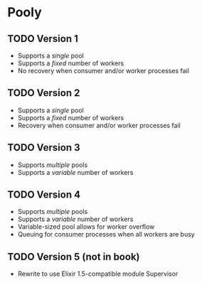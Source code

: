 * Pooly
** TODO Version 1
    - Supports a /single/ pool
    - Supports a /fixed/ number of workers
    - No recovery when consumer and/or worker processes fail
** TODO Version 2
    - Supports a /single/ pool
    - Supports a /fixed/ number of workers
    - Recovery when consumer and/or worker processes fail
** TODO Version 3
    - Supports /multiple/ pools
    - Supports a /variable/ number of workers
** TODO Version 4
    - Supports /multiple/ pools
    - Supports a /variable/ number of workers
    - Variable-sized pool allows for worker overflow
    - Queuing for consumer processes when all workers are busy
** TODO Version 5 (not in book)
    - Rewrite to use Elixir 1.5-compatible module Supervisor
